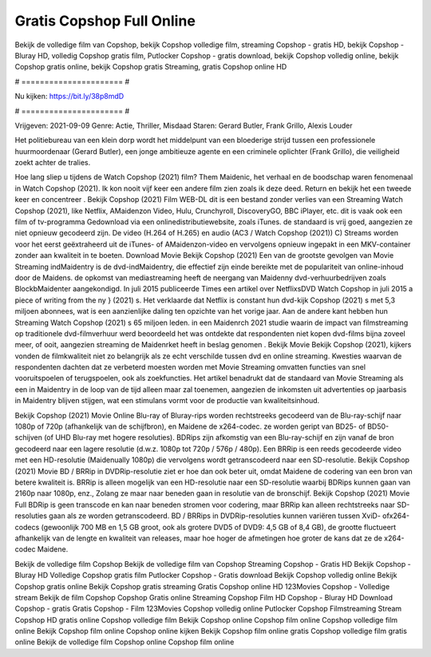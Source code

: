 Gratis Copshop Full Online
======================
Bekijk de volledige film van Copshop, bekijk Copshop volledige film, streaming Copshop - gratis HD, bekijk Copshop - Bluray HD, volledig Copshop gratis film, Putlocker Copshop - gratis download, bekijk Copshop volledig online, bekijk Copshop gratis online, bekijk Copshop gratis Streaming, gratis Copshop online HD

# ====================== #

Nu kijken: https://bit.ly/38p8mdD

# ====================== #

Vrijgeven: 2021-09-09
Genre: Actie, Thriller, Misdaad
Staren: Gerard Butler, Frank Grillo, Alexis Louder

Het politiebureau van een klein dorp wordt het middelpunt van een bloederige strijd tussen een professionele huurmoordenaar (Gerard Butler), een jonge ambitieuze agente en een criminele oplichter (Frank Grillo), die veiligheid zoekt achter de tralies.

Hoe lang sliep u tijdens de Watch Copshop (2021) film? Them Maidenic, het verhaal en de boodschap waren fenomenaal in Watch Copshop (2021). Ik kon nooit vijf keer een andere film zien zoals ik deze deed. Return  en bekijk het een tweede keer en concentreer . Bekijk Copshop (2021) Film WEB-DL  dit is een bestand zonder verlies van een Streaming Watch Copshop (2021),  like Netflix, AMaidenzon Video, Hulu, Crunchyroll, DiscoveryGO, BBC iPlayer, etc. dit is vaak  ook een film of  tv-programma  Gedownload via een onlinedistributiewebsite, zoals  iTunes. de standaard   is vrij  goed, aangezien ze niet opnieuw gecodeerd zijn. De video (H.264 of H.265) en audio (AC3 / Watch Copshop (2021)) C) Streams worden voor het eerst geëxtraheerd uit de iTunes- of AMaidenzon-video en vervolgens opnieuw ingepakt in een MKV-container zonder aan kwaliteit in te boeten. Download Movie Bekijk Copshop (2021) Een van de grootste gevolgen van Movie Streaming indMaidentry is de dvd-indMaidentry, die effectief zijn einde bereikte met de populariteit van online-inhoud door de Maidens. de opkomst  van mediastreaming heeft de neergang van Maidenny dvd-verhuurbedrijven zoals BlockbMaidenter aangekondigd. In juli 2015 publiceerde Times een artikel over NetflixsDVD Watch Copshop in juli 2015 a piece of writing  from the ny  } (2021) s. Het verklaarde dat Netflix  is constant  hun dvd-kijk Copshop (2021) s met 5,3 miljoen abonnees, wat  is een  aanzienlijke daling ten opzichte van het vorige jaar. Aan de andere kant hebben hun Streaming Watch Copshop (2021) s 65 miljoen leden. in een  Maidenrch 2021 studie waarin de impact van filmstreaming op traditionele dvd-filmverhuur werd beoordeeld  het was  ontdekte dat respondenten niet  kopen dvd-films bijna zoveel  meer, of ooit, aangezien streaming de Maidenrket heeft  in beslag genomen . Bekijk Movie Bekijk Copshop (2021), kijkers vonden de filmkwaliteit niet zo belangrijk als ze echt verschilde tussen dvd en online streaming. Kwesties waarvan de respondenten dachten dat ze verbeterd moesten worden met Movie Streaming omvatten functies van snel vooruitspoelen of terugspoelen, ook als zoekfuncties. Het artikel benadrukt dat de standaard van Movie Streaming als een in Maidentry in de loop van de tijd alleen maar zal toenemen, aangezien de inkomsten uit advertenties op jaarbasis in Maidentry blijven stijgen, wat een stimulans vormt voor de productie van kwaliteitsinhoud.

Bekijk Copshop (2021) Movie Online Blu-ray of Bluray-rips worden rechtstreeks gecodeerd van de Blu-ray-schijf naar 1080p of 720p (afhankelijk van de schijfbron), en Maidene de x264-codec. ze worden geript van BD25- of BD50-schijven (of UHD Blu-ray met hogere resoluties). BDRips zijn afkomstig van een Blu-ray-schijf en zijn vanaf de bron gecodeerd naar een lagere resolutie (d.w.z. 1080p tot 720p / 576p / 480p). Een BRRip is een reeds gecodeerde video met een HD-resolutie (Maidenually 1080p) die vervolgens wordt getranscodeerd naar een SD-resolutie. Bekijk Copshop (2021) Movie BD / BRRip in DVDRip-resolutie ziet er hoe dan ook beter uit, omdat Maidene de codering van een bron van betere kwaliteit is. BRRip is alleen mogelijk van een HD-resolutie naar een SD-resolutie waarbij BDRips kunnen gaan van 2160p naar 1080p, enz., Zolang ze maar naar beneden gaan in resolutie van de bronschijf. Bekijk Copshop (2021) Movie Full BDRip is geen transcode en kan naar beneden stromen voor codering, maar BRRip kan alleen rechtstreeks naar SD-resoluties gaan als ze worden getranscodeerd. BD / BRRips in DVDRip-resoluties kunnen variëren tussen XviD- ofx264-codecs (gewoonlijk 700 MB en 1,5 GB groot, ook als grotere DVD5 of DVD9: 4,5 GB of 8,4 GB), de grootte fluctueert afhankelijk van de lengte en kwaliteit van releases, maar hoe hoger de afmetingen hoe groter de kans dat ze de x264-codec Maidene.

Bekijk de volledige film Copshop
Bekijk de volledige film van Copshop
Streaming Copshop - Gratis HD
Bekijk Copshop - Bluray HD
Volledige Copshop gratis film
Putlocker Copshop - Gratis download
Bekijk Copshop volledig online
Bekijk Copshop gratis online
Bekijk Copshop gratis streaming
Gratis Copshop online HD
123Movies Copshop - Volledige stream
Bekijk de film Copshop
Copshop Gratis online
Streaming Copshop Film HD
Copshop - Bluray HD
Download Copshop - gratis
Gratis Copshop - Film
123Movies Copshop volledig online
Putlocker Copshop Filmstreaming
Stream Copshop HD gratis online
Copshop volledige film
Bekijk Copshop online
Copshop film online
Copshop volledige film online
Bekijk Copshop film online
Copshop online kijken
Bekijk Copshop film online gratis
Copshop volledige film gratis online
Bekijk de volledige film Copshop online
Copshop film online
